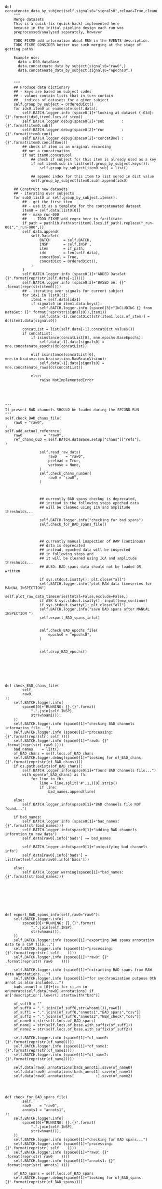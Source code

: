 

#+BEGIN_SRC ipython :session *iPython* :eval yes :results raw drawer :exports both :shebang "#!/usr/bin/env python3\n# -*- coding: utf-8 -*-\n\n" :var EMACS_BUFFER_DIR=(file-name-directory buffer-file-name) :tangle yes


        def concatenate_data_by_subject(self,signals0="signals0",reload=True,cleanup=True):
            """
            Merge datasets
            This is a quick-fix (quick-hack) implemented here
            because in the initial pipeline design each run was
            preprocessed/analysed separately, however

            TODO FIXME add information about RUN in the EVENTS description.
            TODO FIXME CONSIDER better use such merging at the stage of getting paths

            Example use:
              data = DS0.dataBase
              data.concatenate_data_by_subject(signals0="raw0",)
              data.concatenate_data_by_subject(signals0="epochs0",)


            """
            ## Produce data dictionary
            ## - keys are based on subject codes
            ## - values contain lists that in turn contain
            ##   indices of datasets for a given subject
            self.group_by_subject = OrderedDict()
            for idx0,item0 in enumerate(self.data):
                self.BATCH.logger.info (space0[1]+"looking at dataset {:03d}: {}".format(idx0,item0.locs.of_stem))
                self.BATCH.logger.debug(space0[2]+"sub        : {}".format(item0.sub))
                self.BATCH.logger.debug(space0[2]+"run        : {}".format(item0.run))
                self.BATCH.logger.debug(space0[2]+"concatBool : {}".format(item0.concatBool))
                ## check if item is an original recording
                ## not a concatenation
                if not item0.concatBool:
                    ## check if subject for this item is already used as a key
                    if not item0.sub in list(self.group_by_subject.keys()):
                        self.group_by_subject[item0.sub] = list()

                    ## append index for this item to list sored in dict value
                    self.group_by_subject[item0.sub].append(idx0)

            ## Construct new datasets
            ## - iterating over subjects
            for sub0,list0 in self.group_by_subject.items():
                ## - get the first item
                ## - use it as a templete for the contcatenated dataset
                item0 = self.data[list0[0]]
                ## - make run-000
                ##   - TODO FIXME add regex here to facilitate
                if_path = pathlib.Path(str(item0.locs.if_path).replace("_run-001","_run-000",))
                self.data.append(
                    self.DataSet(
                        BATCH      = self.BATCH,
                        INSP       = self.INSP ,
                        item       = if_path,
                        idx        = len(self.data),
                        concatBool = True,
                        concatDict = OrderedDict(),
                    )
                )
                self.BATCH.logger.info (space0[1]+"ADDED DataSet: {}".format(repr(str(self.data[-1]))))
                self.BATCH.logger.info (space0[2]+"BASED on: {}"     .format(repr(str(item0))))
                ## - iterating over signals for current subject
                for idx1 in list0[:]:
                    item1 = self.data[idx1]
                    if signals0 in item1.data.keys():
                        self.BATCH.logger.info (space0[3]+"INCLUDING {} from DataSet: {}".format(repr(str(signals0)),item1))
                        self.data[-1].concatDict[str(item1.locs.of_stem)] = dc(item1.data[signals0])

                concatList = list(self.data[-1].concatDict.values())
                if concatList:
                    if isinstance(concatList[0], mne.epochs.BaseEpochs):
                        self.data[-1].data[signals0] = mne.concatenate_epochs(dc(concatList))

                    elif isinstance(concatList[0], mne.io.brainvision.brainvision.RawBrainVision):
                        self.data[-1].data[signals0] = mne.concatenate_raws(dc(concatList))

                    else:
                        raise NotImplementedError




#+END_SRC


#+BEGIN_SRC ipython :session *iPython* :eval yes :results raw drawer :exports both :shebang "#!/usr/bin/env python3\n# -*- coding: utf-8 -*-\n\n" :var EMACS_BUFFER_DIR=(file-name-directory buffer-file-name) :tangle yes
"""
If present BAD channels SHOULD be loaded during the SECOND RUN
"""
self.check_BAD_chans_file(
    raw0 = "raw0",
)
self.add_actual_reference(
    raw0          = "raw0",
    ref_chans_OLD = self.BATCH.dataBase.setup["chans"]["refs"],
)

                self.read_raw_data(
                    raw0    = "raw0",
                    preload = True,
                    verbose = None,
                )
                self.check_chans_number(
                    raw0 = "raw0",
                )



                ## currently BAD spans checkup is deprecated,
                ## instead in the following steps epoched data
                ## will be cleaned using ICA and amplitude thresholds...

                self.BATCH.logger.info("checking for bad spans")
                self.check_for_BAD_spans_file()



                ## currently manual inspection of RAW (continous)
                ## data is deprecated
                ## instead, epoched data will be inspected
                ## in following steps and
                ## it will be cleaned using ICA and amplitude thresholds...
                ## ALSO: BAD spans data should not be loaded OR written

                if sys.stdout.isatty(): plt.close("all")
                self.BATCH.logger.info("plot RAW data timeseries for MANUAL INSPECTION")
                self.plot_raw_data_timeseries(total=False,exclude=False,)
                if ASK & sys.stdout.isatty(): input(temp_continue)
                if sys.stdout.isatty(): plt.close("all")
                self.BATCH.logger.info("save BAD spans after MANUAL INSPECTION ")
                self.export_BAD_spans_info()


                self.check_BAD_epochs_file(
                    epochs0 = "epochs0",
                )


                self.drop_BAD_epochs()




#+END_SRC




#+BEGIN_SRC ipython :session *iPython* :eval yes :results raw drawer :exports both :shebang "#!/usr/bin/env python3\n# -*- coding: utf-8 -*-\n\n" :var EMACS_BUFFER_DIR=(file-name-directory buffer-file-name) :tangle yes


            def check_BAD_chans_file(
                    self,
                    raw0,
            ):
                self.BATCH.logger.info(
                    space0[0]+"RUNNING: {}.{}".format(
                        ".".join(self.INSP),
                        str(whoami()),
                ))
                self.BATCH.logger.info (space0[1]+"checking BAD channels information file...")
                self.BATCH.logger.info (space0[1]+"processing: {}".format(repr(str( self ))))
                self.BATCH.logger.info (space0[1]+"raw0: {}"      .format(repr(str( raw0 ))))
                bad_names    = list()
                of_BAD_chans = self.locs.of_BAD_chans
                self.BATCH.logger.debug(space0[1]+"looking for of_BAD_chans: {}".format(repr(str(of_BAD_chans))))
                if os.path.exists(of_BAD_chans):
                    self.BATCH.logger.info(space0[1]+"found BAD channels file...")
                    with open(of_BAD_chans) as fh:
                        for line in fh:
                            line = line.split('#',1,)[0].strip()
                            if line:
                                bad_names.append(line)

                else:
                    self.BATCH.logger.info(space0[1]+"BAD channels file NOT found...")

                if bad_names:
                    self.BATCH.logger.info (space0[1]+"bad_names: {}".format(str(bad_names)))
                    self.BATCH.logger.info(space0[1]+"adding BAD channels informtion to raw data")
                    self.data[raw0].info['bads'] += bad_names

                    self.BATCH.logger.info(space0[1]+"uniquifying bad channels info")
                    self.data[raw0].info['bads'] = list(set(self.data[raw0].info['bads']))

                else:
                    self.BATCH.logger.warning(space0[1]+"bad_names: {}".format(str(bad_names)))








            def export_BAD_spans_info(self,raw0="raw0"):
                self.BATCH.logger.info(
                    space0[0]+"RUNNING: {}.{}".format(
                        ".".join(self.INSP),
                        str(whoami()),
                ))
                self.BATCH.logger.info (space0[1]+"exporting BAD spans annotation data to a CSV file...")
                self.BATCH.logger.info (space0[1]+"processing: {}".format(repr(str( self    ))))
                self.BATCH.logger.info (space0[1]+"raw0: {}"      .format(repr(str( raw0    ))))

                self.BATCH.logger.info (space0[1]+"extracting BAD spans from RAW data annotations...")
                self.BATCH.logger.info (space0[1]+"for synchronization putpose 0th annot is also included...")
                bads_annot1 = [0]+[ii for ii,an in enumerate(self.data[raw0].annotations) if an['description'].lower().startswith("bad")]

                of_suff0 = ""
                of_suff0 = ".".join([of_suff0,str(whoami()),raw0])
                of_suff1 = ".".join([of_suff0,"annots1","BAD_spans","csv"])
                of_suff2 = ".".join([of_suff0,"annots2","NEW_check","csv"])
                of_name0 = str(self.locs.of_BAD_spans)
                of_name1 = str(self.locs.of_base.with_suffix(of_suff1))
                of_name2 = str(self.locs.of_base.with_suffix(of_suff2))

                self.BATCH.logger.info (space0[1]+"of_name0: {}".format(repr(str(of_name0))))
                self.BATCH.logger.info (space0[1]+"of_name1: {}".format(repr(str(of_name1))))
                self.BATCH.logger.info (space0[1]+"of_name2: {}".format(repr(str(of_name2))))

                self.data[raw0].annotations[bads_annot1].save(of_name0)
                self.data[raw0].annotations[bads_annot1].save(of_name1)
                self.data[raw0].annotations[          :].save(of_name2)




            def check_for_BAD_spans_file(
                    self,
                    raw0    = "raw0",
                    annots1 = "annots1",
            ):
                self.BATCH.logger.info(
                    space0[0]+"RUNNING: {}.{}".format(
                        ".".join(self.INSP),
                        str(whoami()),
                ))
                self.BATCH.logger.info (space0[1]+"checking for BAD spans...")
                self.BATCH.logger.info (space0[1]+"processing: {}".format(repr(str( self    ))))
                self.BATCH.logger.info (space0[1]+"raw0: {}"      .format(repr(str( raw0    ))))
                self.BATCH.logger.info (space0[1]+"annots1: {}"   .format(repr(str( annots1 ))))

                of_BAD_spans = self.locs.of_BAD_spans
                self.BATCH.logger.debug(space0[1]+"looking for of_BAD_spans: {}".format(repr(str(of_BAD_spans))))

                # of_annot1 = str(self.locs.of_base.with_suffix(".raw0.annots1.bad_spans.csv"))
                # self.BATCH.logger.info (space0[1]+"looking for of_annot1: "    + str(of_annot1))

                if os.path.exists(of_BAD_spans):
                    self.BATCH.logger.info (space0[2]+"found BAD span annottions file!")
                    self.BATCH.logger.info (space0[2]+"getting BAD span annots data")
                    self.BATCH.logger.info (space0[2]+"EXEC: {}" .format("mne.read_annotations()"))
                    self.data[annots1]              = OrderedDict()
                    self.data[annots1]["bad_spans"] = mne.read_annotations(
                        of_BAD_spans,
                    )
                    self.BATCH.logger.info (space0[2]+"adding BAD span annots to {} data".format(repr(str(raw0))))
                    self.BATCH.logger.info (space0[2]+"EXEC: {}[{}].{}".format(".".join(self.INSP),repr(raw0),"set_annotations(OLD+NEW)"))
                    self.data[raw0].set_annotations(
                        self.data[raw0].annotations + self.data[annots1]["bad_spans"],
                    )
                    self.BATCH.logger.info (space0[1]+"ALL GOOD...")
                else:
                    self.BATCH.logger.info (space0[1]+"file not found")
                    self.BATCH.logger.info (space0[1]+"annots1 were NOT updated")
                    self.BATCH.logger.info (space0[1]+"it is OK during the first run")






            def check_BAD_epochs_file(
                    self,
                    epochs0,
            ):
                self.BATCH.logger.info(
                    space0[0]+"RUNNING: {}.{}".format(
                        ".".join(self.INSP),
                        str(whoami()),
                ))
                self.BATCH.logger.info (space0[1]+"checking BAD epochs information file...")
                self.BATCH.logger.info (space0[1]+"processing: {}".format(repr(str( self    ))))
                self.BATCH.logger.info (space0[1]+"epochs0: {}"   .format(repr(str( epochs0 ))))

                bad_epochs = list()
                of_BAD_epochs   = self.locs.of_BAD_epochs
                self.BATCH.logger.debug(space0[2]+"looking for of_BAD_epochs: {}".format(repr(str(of_BAD_epochs))))
                if os.path.exists(of_BAD_epochs):
                    self.BATCH.logger.info(space0[2]+"found bad epochs file...")
                    with open(of_BAD_epochs) as fh:
                        for line in fh:
                            line = line.split('#',1,)[0].strip()
                            if line:
                                bad_epochs.append(int(line))

                bad_epochs = list(set(bad_epochs))
                self.BATCH.logger.info (space0[2]+"bad_epochs: {}".format(repr(str(bad_epochs))))
                if bad_epochs:
                    self.BATCH.logger.info(space0[1]+"adding BAD epochs informtion to data")
                    self.data[epochs0].drop(bad_epochs)
                    ## TODO FIXME check if this truely operates inplace (in-place)



            def drop_BAD_epochs(
                    self,
                    epochs0 = "epochs0",
                    reject  = "setup",
                    flat    = "setup",

            ):
                self.BATCH.logger.info(
                    space0[0]+"RUNNING: {}.{}".format(
                        ".".join(self.INSP),
                        str(whoami()),
                ))
                self.BATCH.logger.info (space0[1]+"dropping epochs marked as BAD")
                self.BATCH.logger.info (space0[1]+"processing: {}".format(repr(str( self    ))))
                self.BATCH.logger.info (space0[1]+"epochs0: {}"   .format(repr(str( epochs0 ))))

                if reject == "setup":
                    reject = self.BATCH.dataBase.setup["params"]["reject"]

                if flat == "setup":
                    flat = self.BATCH.dataBase.setup["params"]["flat"]

                self.BATCH.logger.info (space0[1]+"reject: {}".format(repr(str( reject ))))
                self.BATCH.logger.info (space0[1]+"flat: {}"  .format(repr(str( flat   ))))

                ARGS = dict(
                    reject   = reject,
                    flat     = flat,
                )
                for line in str_dict(ARGS,space0[1]+"ARGS",max_level=0,max_len=42,tight=True,).split("\n"): self.BATCH.logger.info(line)
                self.data[epochs0].drop_bad(
                      **ARGS,
                )
                self.BATCH.logger.info (space0[1]+"DONE with epochs dropping...")
                ## TODO FIXME check if this truely operates inplace (in-place)










#+END_SRC





#+BEGIN_SRC ipython :session *iPython* :eval yes :results raw drawer :exports both :shebang "#!/usr/bin/env python3\n# -*- coding: utf-8 -*-\n\n" :var EMACS_BUFFER_DIR=(file-name-directory buffer-file-name) :tangle yes


                # self.read_raw_fif(
                #     raw0    = "raw0",
                #     preload = True,
                #     verbose = None,
                # )


                """

                event_id = self.BATCH.dataBase.setup["events"]["dictX"]
                event_di = {val:key for key,val in event_id.items() }

                events0,events_dict0 = mne.events_from_annotations(
                    self.data["raw0"],
                    event_id = self.BATCH.dataBase.setup["events"]["dictX"]
                  )

                annot_from_events = mne.annotations_from_events(
                    events=events0,
                    event_desc=event_di,
                    sfreq=raw.info['sfreq'],
                    orig_time=raw.info['meas_date'],
                )
                raw.set_annotations(annot_from_events)


                # ########################
                # TODO FIXME USE COPY() TO TEST !!!
                # ########################




                # https://mne.tools/dev/auto_tutorials/intro/plot_20_events_from_raw.html
                for self.data["raw0"].annotations

                        of_suff = ".".join([of_suff,str(whoami()),key0])
                        of_suff = "-".join([of_suff,"epo.fif"])
                        of_name = self.locs.of_base.with_suffix(of_suff)
                        val0.save(of_name,overwrite=overwrite)

                """



#+END_SRC
